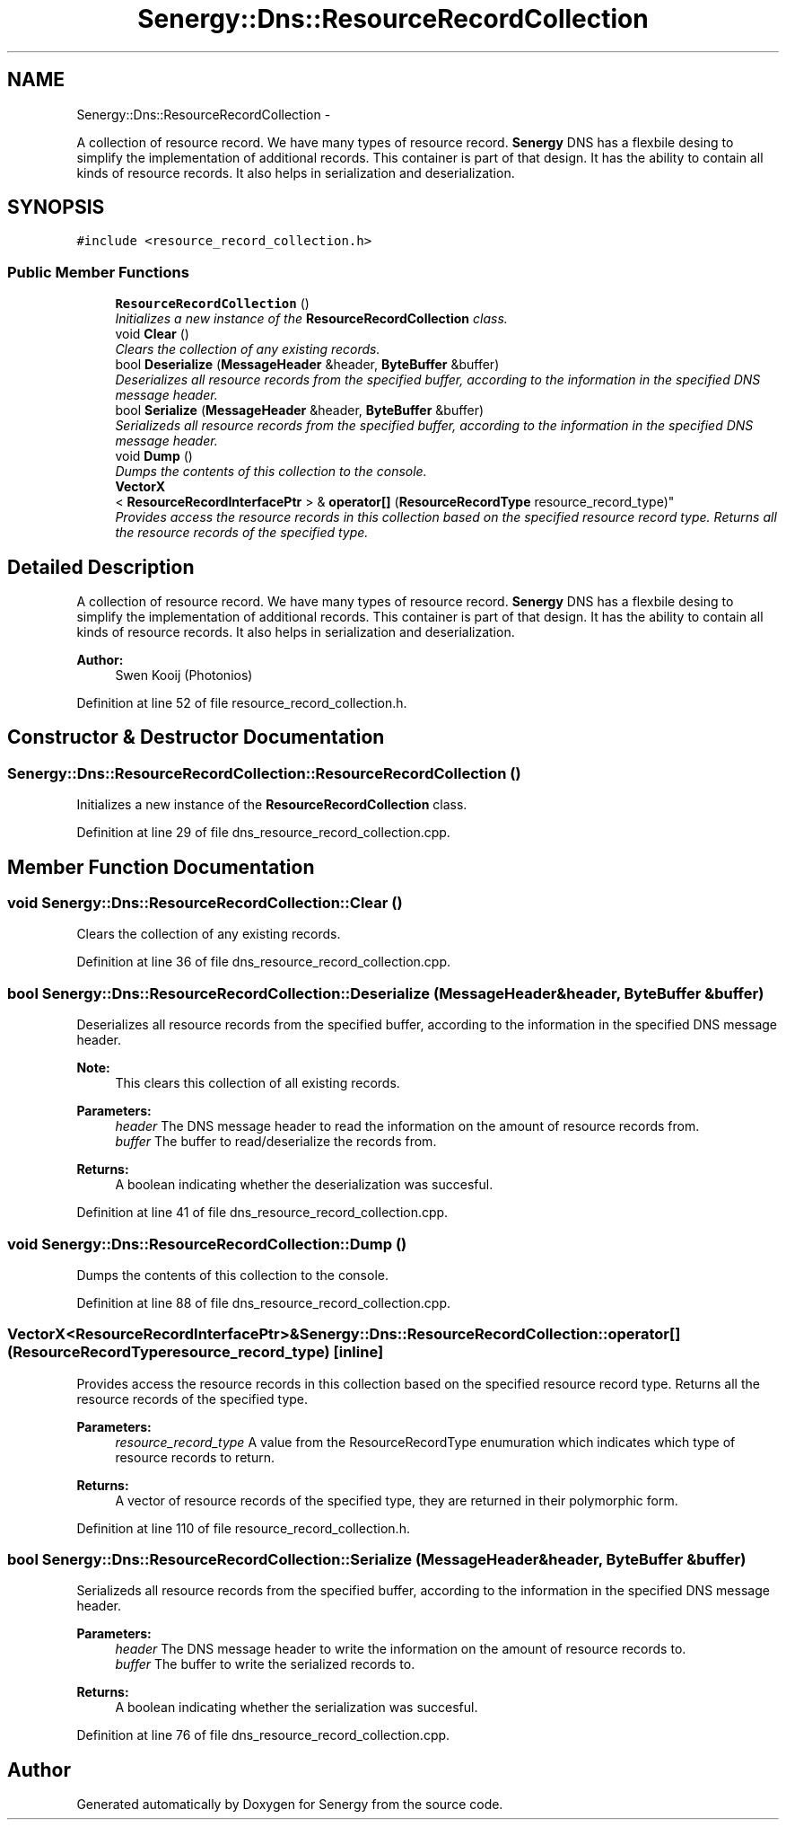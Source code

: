 .TH "Senergy::Dns::ResourceRecordCollection" 3 "Tue Feb 25 2014" "Version 1.0" "Senergy" \" -*- nroff -*-
.ad l
.nh
.SH NAME
Senergy::Dns::ResourceRecordCollection \- 
.PP
A collection of resource record\&. We have many types of resource record\&. \fBSenergy\fP DNS has a flexbile desing to simplify the implementation of additional records\&. This container is part of that design\&. It has the ability to contain all kinds of resource records\&. It also helps in serialization and deserialization\&.  

.SH SYNOPSIS
.br
.PP
.PP
\fC#include <resource_record_collection\&.h>\fP
.SS "Public Member Functions"

.in +1c
.ti -1c
.RI "\fBResourceRecordCollection\fP ()"
.br
.RI "\fIInitializes a new instance of the \fBResourceRecordCollection\fP class\&. \fP"
.ti -1c
.RI "void \fBClear\fP ()"
.br
.RI "\fIClears the collection of any existing records\&. \fP"
.ti -1c
.RI "bool \fBDeserialize\fP (\fBMessageHeader\fP &header, \fBByteBuffer\fP &buffer)"
.br
.RI "\fIDeserializes all resource records from the specified buffer, according to the information in the specified DNS message header\&. \fP"
.ti -1c
.RI "bool \fBSerialize\fP (\fBMessageHeader\fP &header, \fBByteBuffer\fP &buffer)"
.br
.RI "\fISerializeds all resource records from the specified buffer, according to the information in the specified DNS message header\&. \fP"
.ti -1c
.RI "void \fBDump\fP ()"
.br
.RI "\fIDumps the contents of this collection to the console\&. \fP"
.ti -1c
.RI "\fBVectorX\fP
.br
< \fBResourceRecordInterfacePtr\fP > & \fBoperator[]\fP (\fBResourceRecordType\fP resource_record_type)"
.br
.RI "\fIProvides access the resource records in this collection based on the specified resource record type\&. Returns all the resource records of the specified type\&. \fP"
.in -1c
.SH "Detailed Description"
.PP 
A collection of resource record\&. We have many types of resource record\&. \fBSenergy\fP DNS has a flexbile desing to simplify the implementation of additional records\&. This container is part of that design\&. It has the ability to contain all kinds of resource records\&. It also helps in serialization and deserialization\&. 


.PP
\fBAuthor:\fP
.RS 4
Swen Kooij (Photonios) 
.RE
.PP

.PP
Definition at line 52 of file resource_record_collection\&.h\&.
.SH "Constructor & Destructor Documentation"
.PP 
.SS "Senergy::Dns::ResourceRecordCollection::ResourceRecordCollection ()"

.PP
Initializes a new instance of the \fBResourceRecordCollection\fP class\&. 
.PP
Definition at line 29 of file dns_resource_record_collection\&.cpp\&.
.SH "Member Function Documentation"
.PP 
.SS "void Senergy::Dns::ResourceRecordCollection::Clear ()"

.PP
Clears the collection of any existing records\&. 
.PP
Definition at line 36 of file dns_resource_record_collection\&.cpp\&.
.SS "bool Senergy::Dns::ResourceRecordCollection::Deserialize (\fBMessageHeader\fP &header, \fBByteBuffer\fP &buffer)"

.PP
Deserializes all resource records from the specified buffer, according to the information in the specified DNS message header\&. 
.PP
\fBNote:\fP
.RS 4
This clears this collection of all existing records\&.
.RE
.PP
\fBParameters:\fP
.RS 4
\fIheader\fP The DNS message header to read the information on the amount of resource records from\&. 
.br
\fIbuffer\fP The buffer to read/deserialize the records from\&.
.RE
.PP
\fBReturns:\fP
.RS 4
A boolean indicating whether the deserialization was succesful\&. 
.RE
.PP

.PP
Definition at line 41 of file dns_resource_record_collection\&.cpp\&.
.SS "void Senergy::Dns::ResourceRecordCollection::Dump ()"

.PP
Dumps the contents of this collection to the console\&. 
.PP
Definition at line 88 of file dns_resource_record_collection\&.cpp\&.
.SS "\fBVectorX\fP<\fBResourceRecordInterfacePtr\fP>& Senergy::Dns::ResourceRecordCollection::operator[] (\fBResourceRecordType\fPresource_record_type)\fC [inline]\fP"

.PP
Provides access the resource records in this collection based on the specified resource record type\&. Returns all the resource records of the specified type\&. 
.PP
\fBParameters:\fP
.RS 4
\fIresource_record_type\fP A value from the ResourceRecordType enumuration which indicates which type of resource records to return\&.
.RE
.PP
\fBReturns:\fP
.RS 4
A vector of resource records of the specified type, they are returned in their polymorphic form\&. 
.RE
.PP

.PP
Definition at line 110 of file resource_record_collection\&.h\&.
.SS "bool Senergy::Dns::ResourceRecordCollection::Serialize (\fBMessageHeader\fP &header, \fBByteBuffer\fP &buffer)"

.PP
Serializeds all resource records from the specified buffer, according to the information in the specified DNS message header\&. 
.PP
\fBParameters:\fP
.RS 4
\fIheader\fP The DNS message header to write the information on the amount of resource records to\&. 
.br
\fIbuffer\fP The buffer to write the serialized records to\&.
.RE
.PP
\fBReturns:\fP
.RS 4
A boolean indicating whether the serialization was succesful\&. 
.RE
.PP

.PP
Definition at line 76 of file dns_resource_record_collection\&.cpp\&.

.SH "Author"
.PP 
Generated automatically by Doxygen for Senergy from the source code\&.
